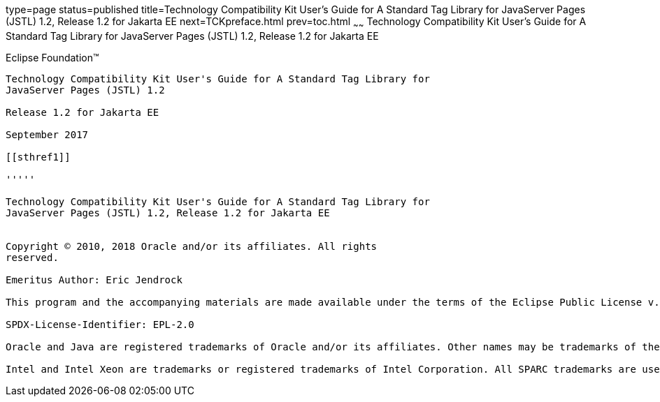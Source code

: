 type=page
status=published
title=Technology Compatibility Kit User's Guide for A Standard Tag Library for JavaServer Pages (JSTL) 1.2, Release 1.2 for Jakarta EE
next=TCKpreface.html
prev=toc.html
~~~~~~
Technology Compatibility Kit User's Guide for A Standard Tag Library for JavaServer Pages (JSTL) 1.2, Release 1.2 for Jakarta EE
================================================================================================================================

[[oracle]] 
Eclipse Foundation™
-------------------

Technology Compatibility Kit User's Guide for A Standard Tag Library for
JavaServer Pages (JSTL) 1.2

Release 1.2 for Jakarta EE

September 2017

[[sthref1]]

'''''

Technology Compatibility Kit User's Guide for A Standard Tag Library for
JavaServer Pages (JSTL) 1.2, Release 1.2 for Jakarta EE


Copyright © 2010, 2018 Oracle and/or its affiliates. All rights
reserved.

Emeritus Author: Eric Jendrock

This program and the accompanying materials are made available under the terms of the Eclipse Public License v. 2.0, which is available at http://www.eclipse.org/legal/epl-2.0.

SPDX-License-Identifier: EPL-2.0

Oracle and Java are registered trademarks of Oracle and/or its affiliates. Other names may be trademarks of their respective owners.

Intel and Intel Xeon are trademarks or registered trademarks of Intel Corporation. All SPARC trademarks are used under license and are trademarks or registered trademarks of SPARC International, Inc. AMD, Opteron, the AMD logo, and the AMD Opteron logo are trademarks or registered trademarks of Advanced Micro Devices. UNIX is a registered trademark of The Open Group.



